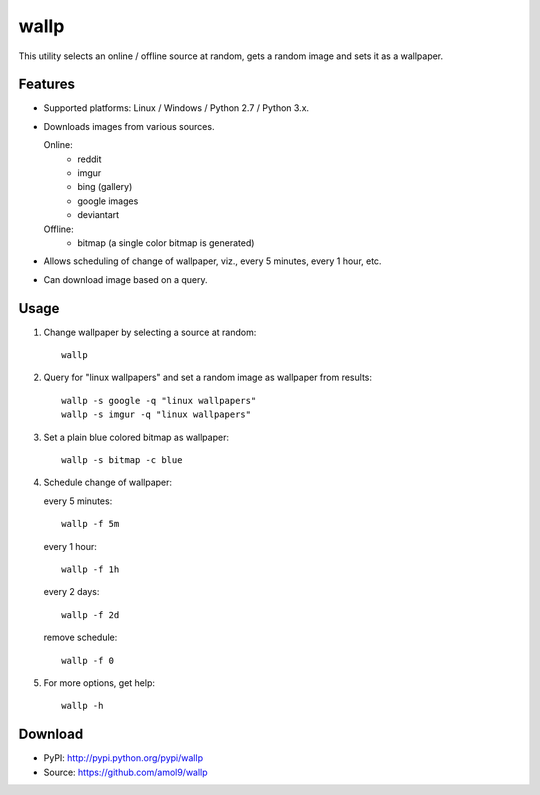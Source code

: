 =====
wallp
=====

This utility selects an online / offline source at random, gets a random image and sets it as a wallpaper.


Features
========
* Supported platforms: Linux / Windows / Python 2.7 / Python 3.x.
* Downloads images from various sources.

  Online:
    * reddit
    * imgur
    * bing (gallery)
    * google images
    * deviantart

  Offline:
    * bitmap (a single color bitmap is generated)

* Allows scheduling of change of wallpaper, viz., every 5 minutes, every 1 hour, etc.
* Can download image based on a query.  

Usage
=====
#. Change wallpaper by selecting a source at random::

	wallp

#. Query for "linux wallpapers" and set a random image as wallpaper from results::

	wallp -s google -q "linux wallpapers"
	wallp -s imgur -q "linux wallpapers"

#. Set a plain blue colored bitmap as wallpaper::

	wallp -s bitmap -c blue

#. Schedule change of wallpaper:

   every 5 minutes::

	wallp -f 5m

   every 1 hour::

	wallp -f 1h

   every 2 days::

	wallp -f 2d

   remove schedule::

	wallp -f 0

#. For more options, get help::

	wallp -h

Download
========
* PyPI: http://pypi.python.org/pypi/wallp
* Source: https://github.com/amol9/wallp

